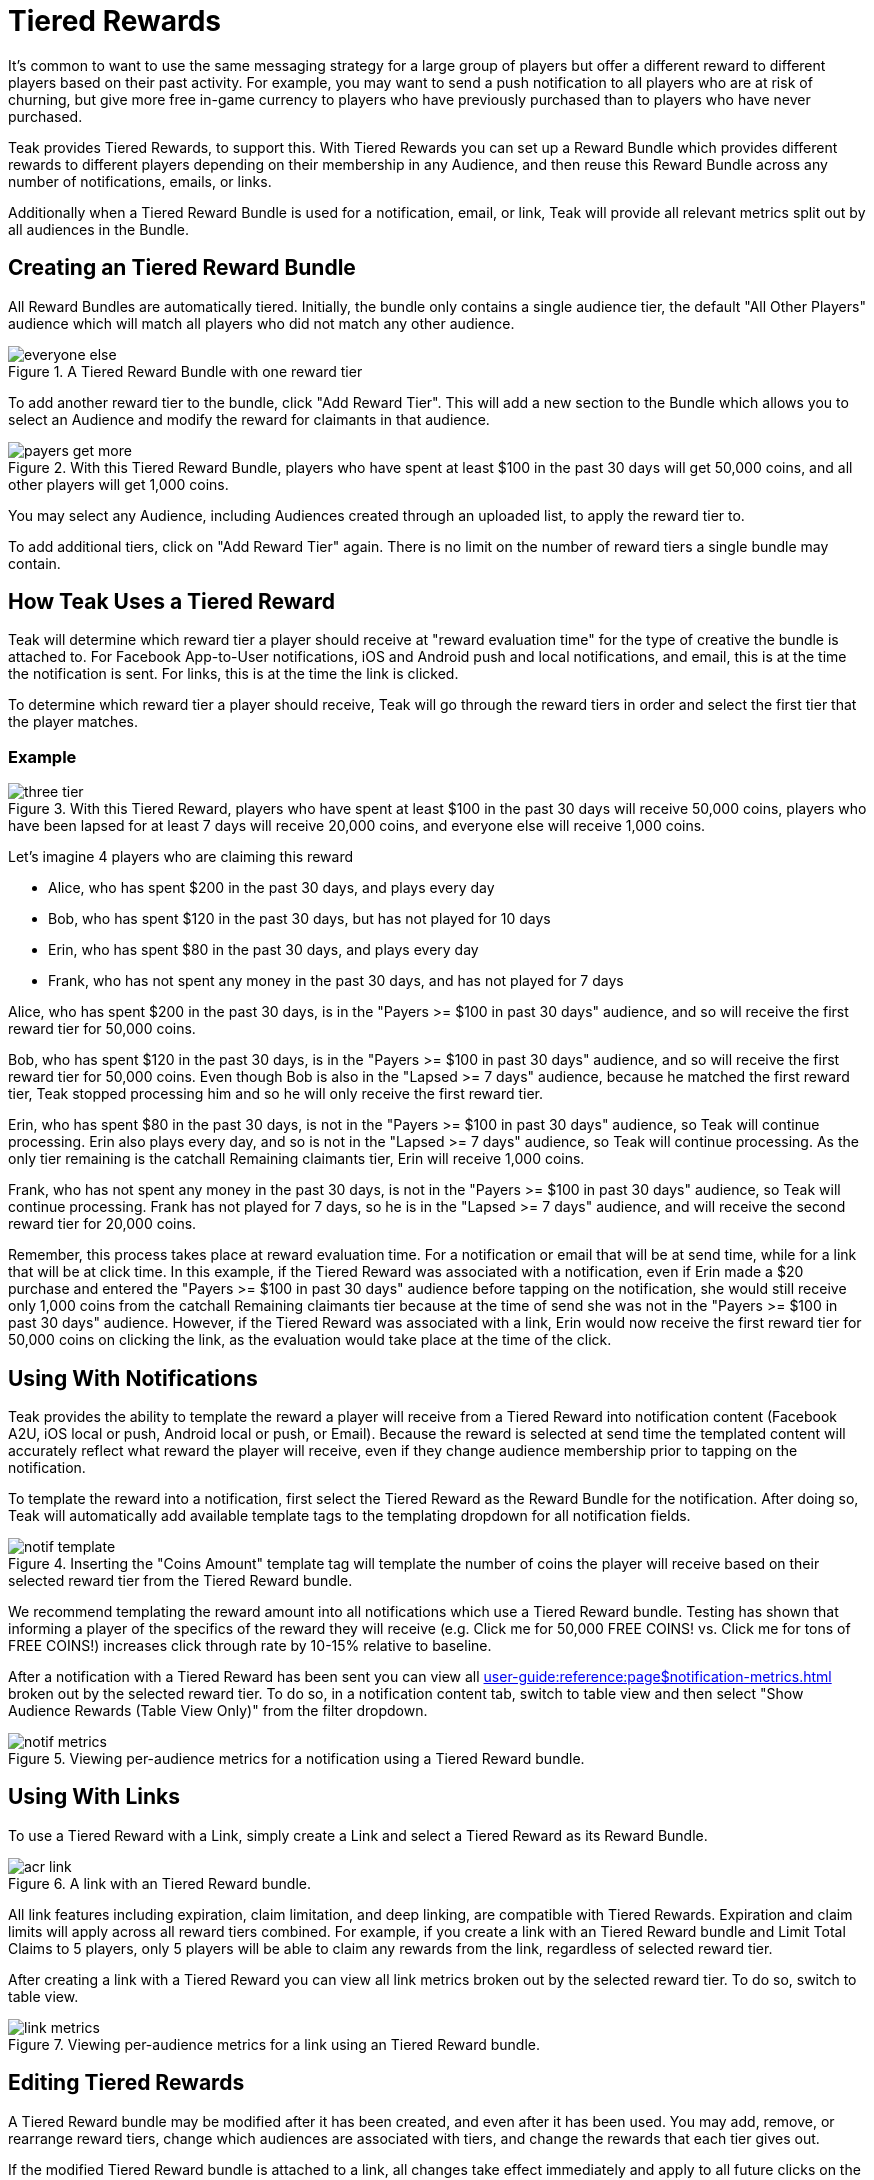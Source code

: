 = Tiered Rewards
:page-aliases: usage:reference:audience-controlled-rewards.adoc

It's common to want to use the same messaging strategy for a large group of players but offer a different reward to different players based on their past activity. For example, you may want to send a push notification to all players who are at risk of churning, but give more free in-game currency to players who have previously purchased than to players who have never purchased.

Teak provides Tiered Rewards, to support this. With Tiered Rewards you can set up a Reward Bundle which provides different rewards to different players depending on their membership in any Audience, and then reuse this Reward Bundle across any number of notifications, emails, or links.

Additionally when a Tiered Reward Bundle is used for a notification, email, or link, Teak will provide all relevant metrics split out by all audiences in the Bundle.

== Creating an Tiered Reward Bundle

All Reward Bundles are automatically tiered. Initially, the bundle only contains a single audience tier, the default "All Other Players" audience which will match all players who did not match any other audience.

.A Tiered Reward Bundle with one reward tier
image::rewards/everyone_else.jpg[]

To add another reward tier to the bundle, click "Add Reward Tier". This will add a new section to the Bundle which allows you to select an Audience and modify the reward for claimants in that audience.

.With this Tiered Reward Bundle, players who have spent at least $100 in the past 30 days will get 50,000 coins, and all other players will get 1,000 coins.
image::rewards/payers_get_more.jpg[]

You may select any Audience, including Audiences created through an uploaded list, to apply the reward tier to.

To add additional tiers, click on "Add Reward Tier" again. There is no limit on the number of reward tiers a single bundle may contain.

== How Teak Uses a Tiered Reward

Teak will determine which reward tier a player should receive at "reward evaluation time" for the type of creative the bundle is attached to. For Facebook App-to-User notifications, iOS and Android push and local notifications, and email, this is at the time the notification is sent. For links, this is at the time the link is clicked.

To determine which reward tier a player should receive, Teak will go through the reward tiers in order and select the first tier that the player matches.

=== Example

.With this Tiered Reward, players who have spent at least $100 in the past 30 days will receive 50,000 coins, players who have been lapsed for at least 7 days will receive 20,000 coins, and everyone else will receive 1,000 coins.
image::rewards/three_tier.jpg[]


Let's imagine 4 players who are claiming this reward

- Alice, who has spent $200 in the past 30 days, and plays every day
- Bob, who has spent $120 in the past 30 days, but has not played for 10 days
- Erin, who has spent $80 in the past 30 days, and plays every day
- Frank, who has not spent any money in the past 30 days, and has not played for 7 days

Alice, who has spent $200 in the past 30 days, is in the "Payers >= $100 in past 30 days" audience, and so will receive the first reward tier for 50,000 coins.

Bob, who has spent $120 in the past 30 days, is in the "Payers >= $100 in past 30 days" audience, and so will receive the first reward tier for 50,000 coins. Even though Bob is also in the "Lapsed >= 7 days" audience, because he matched the first reward tier, Teak stopped processing him and so he will only receive the first reward tier.

Erin, who has spent $80 in the past 30 days, is not in the "Payers >= $100 in past 30 days" audience, so Teak will continue processing. Erin also plays every day, and so is not in the "Lapsed >= 7 days" audience, so Teak will continue processing. As the only tier remaining is the catchall Remaining claimants tier, Erin will receive 1,000 coins.

Frank, who has not spent any money in the past 30 days, is not in the "Payers >= $100 in past 30 days" audience, so Teak will continue processing. Frank has not played for 7 days, so he is in the "Lapsed >= 7 days" audience, and will receive the second reward tier for 20,000 coins.

Remember, this process takes place at reward evaluation time. For a notification or email that will be at send time, while for a link that will be at click time. In this example, if the Tiered Reward was associated with a notification, even if Erin made a $20 purchase and entered the "Payers >= $100 in past 30 days" audience before tapping on the notification, she would still receive only 1,000 coins from the catchall Remaining claimants tier because at the time of send she was not in the "Payers >= $100 in past 30 days" audience. However, if the Tiered Reward was associated with a link, Erin would now receive the first reward tier for 50,000 coins on clicking the link, as the evaluation would take place at the time of the click.

== Using With Notifications

Teak provides the ability to template the reward a player will receive from a Tiered Reward into notification content (Facebook A2U, iOS local or push, Android local or push, or Email). Because the reward is selected at send time the templated content will accurately reflect what reward the player will receive, even if they change audience membership prior to tapping on the notification.

To template the reward into a notification, first select the Tiered Reward as the Reward Bundle for the notification. After doing so, Teak will automatically add available template tags to the templating dropdown for all notification fields.

.Inserting the "Coins Amount" template tag will template the number of coins the player will receive based on their selected reward tier from the Tiered Reward bundle.
image::rewards/notif_template.jpg[]

We recommend templating the reward amount into all notifications which use a Tiered Reward bundle. Testing has shown that informing a player of the specifics of the reward they will receive (e.g. Click me for 50,000 FREE COINS! vs. Click me for tons of FREE COINS!) increases click through rate by 10-15% relative to baseline.

After a notification with a Tiered Reward has been sent you can view all xref:user-guide:reference:page$notification-metrics.adoc[window=_blank] broken out by the selected reward tier. To do so, in a notification content tab, switch to table view and then select "Show Audience Rewards (Table View Only)" from the filter dropdown.

.Viewing per-audience metrics for a notification using a Tiered Reward bundle.
image::rewards/notif_metrics.gif[]

== Using With Links
To use a Tiered Reward with a Link, simply create a Link and select a Tiered Reward as its Reward Bundle.

.A link with an Tiered Reward bundle.
image::rewards/acr_link.jpg[]

All link features including expiration, claim limitation, and deep linking, are compatible with Tiered Rewards. Expiration and claim limits will apply across all reward tiers combined. For example, if you create a link with an Tiered Reward bundle and Limit Total Claims to 5 players, only 5 players will be able to claim any rewards from the link, regardless of selected reward tier.

After creating a link with a Tiered Reward you can view all link metrics broken out by the selected reward tier. To do so, switch to table view.

.Viewing per-audience metrics for a link using an Tiered Reward bundle.
image::rewards/link_metrics.gif[]

== Editing Tiered Rewards
A Tiered Reward bundle may be modified after it has been created, and even after it has been used. You may add, remove, or rearrange reward tiers, change which audiences are associated with tiers, and change the rewards that each tier gives out.

If the modified Tiered Reward bundle is attached to a link, all changes take effect immediately and apply to all future clicks on the link.

If the modified Tiered Reward bundle is attached to a notification, then it changes the behavior of how that notification assigns rewards. After modifying a Tiered Reward attached to a notification, Teak will invalidate the rewards chosen at notification send time and will instead treat a click on the notification the same way it would a click on a link, and will select a reward tier based on the player's audience membership at notification click time.

This is done so that if you discover that there was an error in your Tiered Reward bundle configuration after a notification was sent you can still modify the bundle and limit potential damages. For example, if you accidentally gave all remaining claimants 1,000,000 coins instead of 1,000 coins and did not catch this until after sending a notification, you could edit the Tiered Reward and immediately all future clicks on the previously sent notification would issue the corrected reward.

Note that this will mean that any templated notification text is incorrect which may result in player complaints, so we strongly encourage you to double check all Tiered Reward configurations before using them in a notification.
